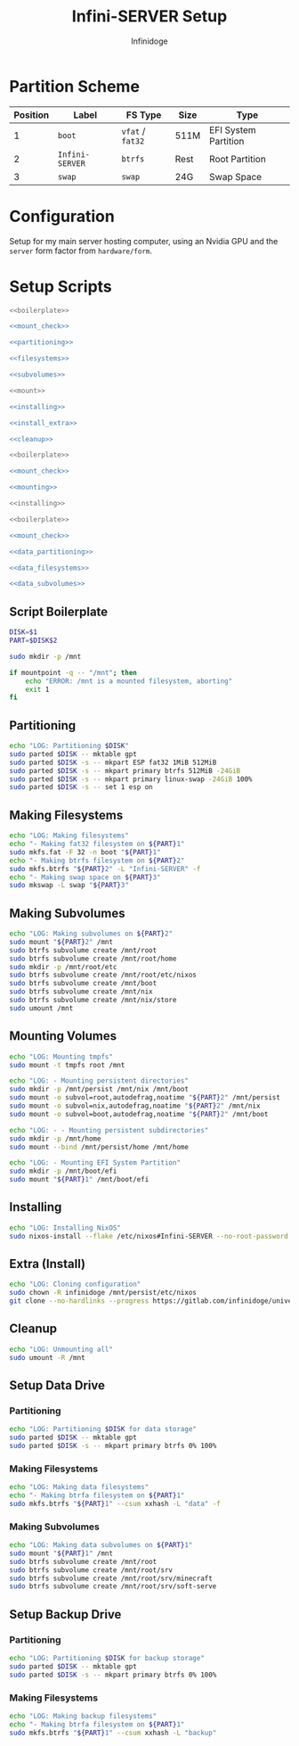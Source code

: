 #+TITLE: Infini-SERVER Setup
#+AUTHOR: Infinidoge
#+OPTIONS: toc:nil
#+LaTeX_CLASS_OPTIONS: [12pt]
#+LATEX_HEADER: \usepackage[margin=1in]{geometry}

* Partition Scheme

| Position | Label           | FS Type          | Size | Type                 |
|----------+-----------------+------------------+------+----------------------|
|        1 | =boot=          | =vfat= / =fat32= | 511M | EFI System Partition |
|        2 | =Infini-SERVER= | =btrfs=          | Rest | Root Partition       |
|        3 | =swap=          | =swap=           | 24G  | Swap Space           |

* Configuration

Setup for my main server hosting computer, using an Nvidia GPU and the =server= form factor from =hardware/form=.

* Setup Scripts

#+NAME: preparation
#+BEGIN_SRC bash :tangle prep.bash :shebang "#!/usr/bin/env bash" :noweb yes :comments noweb
<<boilerplate>>

<<mount_check>>

<<partitioning>>

<<filesystems>>

<<subvolumes>>
#+END_SRC

#+NAME: install
#+BEGIN_SRC bash :tangle install.bash :shebang "#!/usr/bin/env bash" :noweb yes :comments noweb
<<mount>>

<<installing>>

<<install_extra>>

<<cleanup>>
#+END_SRC

#+NAME: mount
#+BEGIN_SRC bash :tangle mount.bash :shebang "#!/usr/bin/env bash" :noweb yes :comments noweb
<<boilerplate>>

<<mount_check>>

<<mounting>>
#+END_SRC

#+NAME: bare_install
#+BEGIN_SRC bash :tangle bare_install.bash :shebang "#!/usr/bin/env bash" :noweb yes :comments noweb
<<installing>>
#+END_SRC

#+NAME: data_setup
#+BEGIN_SRC bash :tangle data_setup.bash :shebang "#!/usr/bin/env bash" :noweb yes :comments noweb
<<boilerplate>>

<<mount_check>>

<<data_partitioning>>

<<data_filesystems>>

<<data_subvolumes>>
#+END_SRC

** Script Boilerplate

#+NAME: boilerplate
#+BEGIN_SRC bash
DISK=$1
PART=$DISK$2

sudo mkdir -p /mnt
#+END_SRC

#+NAME: mount_check
#+BEGIN_SRC bash
if mountpoint -q -- "/mnt"; then
    echo "ERROR: /mnt is a mounted filesystem, aborting"
    exit 1
fi
#+END_SRC

** Partitioning

#+NAME: partitioning
#+BEGIN_SRC bash
echo "LOG: Partitioning $DISK"
sudo parted $DISK -- mktable gpt
sudo parted $DISK -s -- mkpart ESP fat32 1MiB 512MiB
sudo parted $DISK -s -- mkpart primary btrfs 512MiB -24GiB
sudo parted $DISK -s -- mkpart primary linux-swap -24GiB 100%
sudo parted $DISK -s -- set 1 esp on
#+END_SRC

** Making Filesystems

#+NAME: filesystems
#+BEGIN_SRC bash
echo "LOG: Making filesystems"
echo "- Making fat32 filesystem on ${PART}1"
sudo mkfs.fat -F 32 -n boot "${PART}1"
echo "- Making btrfs filesystem on ${PART}2"
sudo mkfs.btrfs "${PART}2" -L "Infini-SERVER" -f
echo "- Making swap space on ${PART}3"
sudo mkswap -L swap "${PART}3"
#+END_SRC

** Making Subvolumes

#+NAME: subvolumes
#+BEGIN_SRC bash
echo "LOG: Making subvolumes on ${PART}2"
sudo mount "${PART}2" /mnt
sudo btrfs subvolume create /mnt/root
sudo btrfs subvolume create /mnt/root/home
sudo mkdir -p /mnt/root/etc
sudo btrfs subvolume create /mnt/root/etc/nixos
sudo btrfs subvolume create /mnt/boot
sudo btrfs subvolume create /mnt/nix
sudo btrfs subvolume create /mnt/nix/store
sudo umount /mnt
#+END_SRC

** Mounting Volumes

#+NAME: mounting
#+BEGIN_SRC bash
echo "LOG: Mounting tmpfs"
sudo mount -t tmpfs root /mnt

echo "LOG: - Mounting persistent directories"
sudo mkdir -p /mnt/persist /mnt/nix /mnt/boot
sudo mount -o subvol=root,autodefrag,noatime "${PART}2" /mnt/persist
sudo mount -o subvol=nix,autodefrag,noatime "${PART}2" /mnt/nix
sudo mount -o subvol=boot,autodefrag,noatime "${PART}2" /mnt/boot

echo "LOG: - - Mounting persistent subdirectories"
sudo mkdir -p /mnt/home
sudo mount --bind /mnt/persist/home /mnt/home

echo "LOG: - Mounting EFI System Partition"
sudo mkdir -p /mnt/boot/efi
sudo mount "${PART}1" /mnt/boot/efi
#+END_SRC

** Installing

#+NAME: installing
#+BEGIN_SRC bash
echo "LOG: Installing NixOS"
sudo nixos-install --flake /etc/nixos#Infini-SERVER --no-root-password
#+END_SRC

** Extra (Install)

#+NAME: install_extra
#+BEGIN_SRC bash
echo "LOG: Cloning configuration"
sudo chown -R infinidoge /mnt/persist/etc/nixos
git clone --no-hardlinks --progress https://gitlab.com/infinidoge/universe.git /mnt/persist/etc/nixos
#+END_SRC

** Cleanup

#+NAME: cleanup
#+BEGIN_SRC bash
echo "LOG: Unmounting all"
sudo umount -R /mnt
#+END_SRC

** Setup Data Drive

*** Partitioning

#+NAME: data_partitioning
#+BEGIN_SRC bash
echo "LOG: Partitioning $DISK for data storage"
sudo parted $DISK -- mktable gpt
sudo parted $DISK -s -- mkpart primary btrfs 0% 100%
#+END_SRC

*** Making Filesystems

#+NAME: data_filesystems
#+BEGIN_SRC bash
echo "LOG: Making data filesystems"
echo "- Making btrfa filesystem on ${PART}1"
sudo mkfs.btrfs "${PART}1" --csum xxhash -L "data" -f
#+END_SRC

*** Making Subvolumes

#+NAME: data_subvolumes
#+BEGIN_SRC bash
echo "LOG: Making data subvolumes on ${PART}1"
sudo mount "${PART}1" /mnt
sudo btrfs subvolume create /mnt/root
sudo btrfs subvolume create /mnt/root/srv
sudo btrfs subvolume create /mnt/root/srv/minecraft
sudo btrfs subvolume create /mnt/root/srv/soft-serve
#+END_SRC

** Setup Backup Drive

*** Partitioning

#+NAME: backup_partitioning
#+BEGIN_SRC bash
echo "LOG: Partitioning $DISK for backup storage"
sudo parted $DISK -- mktable gpt
sudo parted $DISK -s -- mkpart primary btrfs 0% 100%
#+END_SRC

*** Making Filesystems

#+NAME: backup_filesystems
#+BEGIN_SRC bash
echo "LOG: Making backup filesystems"
echo "- Making btrfa filesystem on ${PART}1"
sudo mkfs.btrfs "${PART}1" --csum xxhash -L "backup"
#+END_SRC
